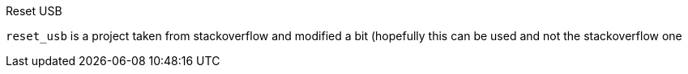 Reset USB
===================
:toc:

`reset_usb` is a project taken from stackoverflow and modified a bit (hopefully this can be used and not the stackoverflow one
